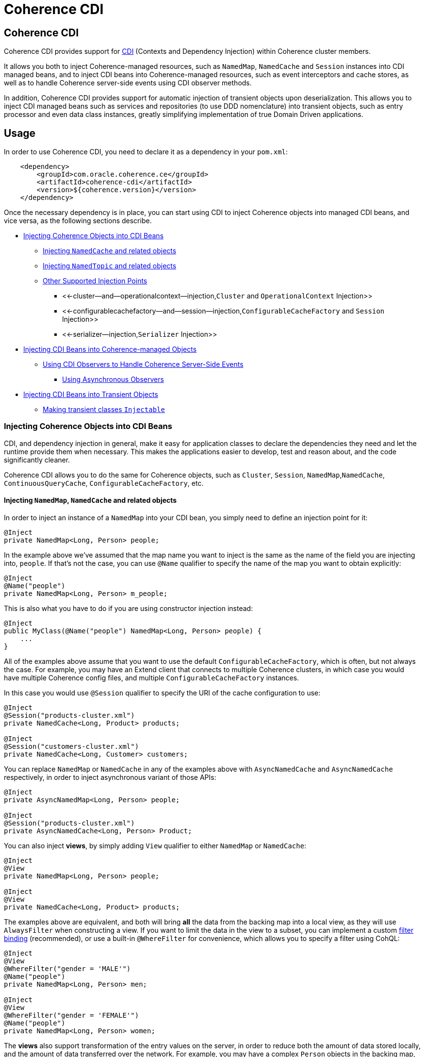 ///////////////////////////////////////////////////////////////////////////////

    Copyright (c) 2020, Oracle and/or its affiliates. All rights reserved.
    Licensed under the Universal Permissive License v 1.0 as shown at
    http://oss.oracle.com/licenses/upl.

///////////////////////////////////////////////////////////////////////////////

= Coherence CDI

== Coherence CDI

Coherence CDI provides support for http://cdi-spec.org/[CDI] (Contexts and Dependency  Injection) within Coherence cluster members.

It allows you both to inject Coherence-managed resources, such as `NamedMap`, `NamedCache` and `Session`  instances into CDI managed beans, and to inject CDI beans into Coherence-managed resources,  such as event interceptors and cache stores, as well as to handle Coherence server-side events using CDI observer methods.

In addition, Coherence CDI provides support for automatic injection of transient objects upon deserialization.
This allows you to inject CDI managed beans such as services and repositories (to use DDD nomenclature) into transient objects, such as entry processor and even data class instances, greatly simplifying implementation of true Domain Driven  applications.

== Usage

In order to use Coherence CDI, you need to declare it as a dependency in your `pom.xml`:

[source,xml]
----
    <dependency>
        <groupId>com.oracle.coherence.ce</groupId>
        <artifactId>coherence-cdi</artifactId>
        <version>${coherence.version}</version>
    </dependency>
----

Once the necessary dependency is in place, you can start using CDI to inject Coherence objects into managed CDI beans, and vice versa, as the following sections describe.

* <<injecting-coherence-objects-into-cdi-beans,Injecting Coherence Objects into CDI Beans>>
 ** <<injecting--namedcache--and-related-objects,Injecting `NamedCache` and related objects>>
 ** <<injecting--namedtopic--and-related-objects,Injecting `NamedTopic` and related objects>>
 ** <<other-supported-injection-points,Other Supported Injection Points>>
  *** <<-cluster--and--operationalcontext--injection,`Cluster` and `OperationalContext` Injection>>
  *** <<-configurablecachefactory--and--session--injection,`ConfigurableCacheFactory` and `Session` Injection>>
  *** <<-serializer--injection,`Serializer` Injection>>
* <<injecting-cdi-beans-into-coherence-managed-objects,Injecting CDI Beans into Coherence-managed Objects>>
 ** <<using-cdi-observers-to-handle-coherence-server-side-events,Using CDI Observers to Handle Coherence Server-Side Events>>
  *** <<using-asynchronous-observers,Using Asynchronous Observers>>
* <<injecting-cdi-beans-into-transient-objects,Injecting CDI Beans into Transient Objects>>
 ** <<making-transient-classes--injectable-,Making transient classes `Injectable`>>

=== Injecting Coherence Objects into CDI Beans

CDI, and dependency injection in general, make it easy for application classes to declare the dependencies they need and let the runtime provide them when necessary.
This makes the applications easier to develop, test and reason about, and the code significantly cleaner.

Coherence CDI allows you to do the same for Coherence objects, such as `Cluster`, `Session`, `NamedMap`,`NamedCache`, `ContinuousQueryCache`, `ConfigurableCacheFactory`, etc.

==== Injecting `NamedMap`, `NamedCache` and related objects

In order to inject an instance of a `NamedMap` into your CDI bean, you simply need to define an injection point for it:

[source,java]
----
@Inject
private NamedMap<Long, Person> people;
----

In the example above we've assumed that the map name you want to inject is the same as the name of the field you are injecting into, `people`.
If that's not the case, you can use `@Name` qualifier to specify the name of the map you want to obtain explicitly:

[source,java]
----
@Inject
@Name("people")
private NamedMap<Long, Person> m_people;
----

This is also what you have to do if you are using constructor injection instead:

[source,java]
----
@Inject
public MyClass(@Name("people") NamedMap<Long, Person> people) {
    ...
}
----

All of the examples above assume that you want to use the default `ConfigurableCacheFactory`, which is often, but not always the case.
For example, you may have an Extend client that connects  to multiple Coherence clusters, in which case you would have multiple Coherence config files, and multiple `ConfigurableCacheFactory` instances.

In this case you would use `@Session` qualifier to specify the URI of the cache configuration to use:

[source,java]
----
@Inject
@Session("products-cluster.xml")
private NamedCache<Long, Product> products;

@Inject
@Session("customers-cluster.xml")
private NamedCache<Long, Customer> customers;
----

You can replace `NamedMap` or `NamedCache` in any of the examples above with `AsyncNamedCache` and `AsyncNamedCache` respectively, in order to inject  asynchronous variant of those APIs:

[source,java]
----
@Inject
private AsyncNamedMap<Long, Person> people;

@Inject
@Session("products-cluster.xml")
private AsyncNamedCache<Long, Person> Product;
----

You can also inject *views*, by simply adding `View` qualifier to either `NamedMap` or `NamedCache`:

[source,java]
----
@Inject
@View
private NamedMap<Long, Person> people;

@Inject
@View
private NamedCache<Long, Product> products;
----

The examples above are equivalent, and both will bring *all* the data from the backing map into a local view, as they will use `AlwaysFilter` when constructing a view.
If you want to limit the data in the view to a subset, you can implement a custom xref:./doc/filter-bindings.adoc[filter binding] (recommended), or use a built-in `@WhereFilter` for convenience, which allows you to specify a filter using CohQL:

[source,java]
----
@Inject
@View
@WhereFilter("gender = 'MALE'")
@Name("people")
private NamedMap<Long, Person> men;

@Inject
@View
@WhereFilter("gender = 'FEMALE'")
@Name("people")
private NamedMap<Long, Person> women;
----

The  *views* also support transformation of the entry values on the server, in order to reduce both the amount of data stored locally, and the amount of data transferred over the network.
For example, you may have a complex `Person` objects in the backing map, but only need their names in order to populate a drop down on the client UI.

In that case, you can implement a custom xref:./doc/extractor-bindings.adoc[extractor binding] (recommended), or use a built-in `@PropertyExtractor` for convenience:

[source,java]
----
@Inject
@View
@PropertyExtractor("fullName")
@Name("people")
private NamedMap<Long, String> names;
----

Note that the value type in the example above has changed from `Person` to `String`, due to server-side transformation caused by the specified `@PropertyExtractor`.

==== Injecting `NamedTopic` and related objects

In order to inject an instance of a `NamedTopic` into your CDI bean, you simply need to define an injection point for it:

[source,java]
----
@Inject
private NamedTopic<Order> orders;
----

In the example above we've assumed that the topic name you want to inject is the same as the name of the field you are injecting into, in this case``orders``.
If that's not the case, you  can use `@Name` qualifier to specify the name of the cache you want to obtain explicitly:

[source,java]
----
@Inject
@Name("orders")
private NamedTopic<Order> m_orders;
----

This is also what you have to do if you are using constructor injection instead:

[source,java]
----
@Inject
public MyClass(@Name("orders") NamedTopic<Order> orders) {
    ...
}
----

All of the examples above assume that you want to use the default `ConfigurableCacheFactory`, which is often, but not always the case.
For example, you may have an Extend client that connects  to multiple Coherence clusters, in which case you would have multiple Coherence cache config files, and multiple `ConfigurableCacheFactory` instances.

In this case you would use `Session` qualifier to specify the URI of the cache configuration to use:

[source,java]
----
@Inject
@Session("payments-cluster.xml")
private NamedTopic<PaymentRequest> payments;

@Inject
@Session("shipments-cluster.xml")
private NamedTopic<ShippingRequest> shipments;
----

The examples above allow you to inject a `NamedTopic` instance into your CDI bean, but it is often simpler and more convenient to inject `Publisher` or `Subscriber` for a given topic instead.

This can be easily accomplished by replacing `NamedTopic<T>` in any of the examples above with either `Publisher<T>`:

[source,java]
----
@Inject
private Publisher<Order> orders;

@Inject
@Name("orders")
private Publisher<Order> m_orders;

@Inject
@Session("payments-cluster.xml")
private Publisher<PaymentRequest> payments;
----

or `Subscriber<T>`:

[source,java]
----
@Inject
private Subscriber<Order> orders;

@Inject
@Name("orders")
private Subscriber<Order> m_orders;

@Inject
@Session("payments-cluster.xml")
private Subscriber<PaymentRequest> payments;
----

Basically, all topic-related details, such as topic name (based on either injection point name or the explicit name from `@Name` annotation), factory URI and message type, will be used under the hood to retrieve the `NamedTopic`, and to obtain `Publisher` or `Subscriber` from it.

Additionally, if you want to place your ``Subscriber``s into a subscriber group, you can easily accomplish that by adding `@SubscriberGroup` qualifier to the injection point:

[source,java]
----
@Inject
@SubscriberGroup("orders-queue")
private Subscriber<Order> orders;
----

==== Other Supported Injection Points

While the injection of a `NamedMap`, `NamedCache`, `NamedTopic`, and related instances, as shown above,  is probably the single most used feature of Coherence CDI, it is certainly not the only one.
The following sections describe other Coherence artifacts that can be injected using Coherence CDI.

===== `Cluster` and `OperationalContext` Injection

If you need an instance of a `Cluster` interface somewhere in your application, you can easily obtain it via injection:

[source,java]
----
@Inject
private Cluster cluster;
----

You can do the same if you need an instance of an `OperationalContext`:

[source,java]
----
@Inject
private OperationalContext ctx;
----

===== `ConfigurableCacheFactory` and `Session` Injection

On rare occasions when you need to use either of these directly, Coherence CDI makes it trivial to do so.

To obtain an instance of a default `CCF` or `Session`, all you need to do is inject them into the  class that needs to use them:

[source,java]
----
@Inject
private ConfigurableCacheFactory ccf;

@Inject
private Session session;
----

If you need a specific `CCF` or `Session` you can simply qualify them using `@Name` qualifier and specifying the URI of the cache config file to use:

[source,java]
----
@Inject
@Name("my-cache-config.xml")
private ConfigurableCacheFactory ccf;

@Inject
@Name("my-cache-config.xml")
private Session session;
----

===== `Serializer` Injection

While in most cases you won't have to deal with serializers directly, Coherence CDI makes it simple to obtain named serializers (and to register new ones) when you need.

To get a default `Serializer` for the current context class loader, you can simply inject it:

[source,java]
----
@Inject
private Serializer defaultSerializer;
----

However, it may be more useful to inject one of the named serializers defined in the operational configuration, which can be easily accomplished using `@Name` qualifier:

[source,java]
----
@Inject
@Name("java")
private Serializer javaSerializer;

@Inject
@Name("pof")
private Serializer pofSerializer;
----

In addition to the serializers defined in the operational config, the example above will also perform `BeanManager` lookup for a named bean that implements `Serializer` interface.

That means that if you implemented a custom `Serializer` bean, such as:

[source,java]
----
@Named("json")
@ApplicationScoped
public class JsonSerializer implements Serializer {
    ...
}
----

it would be automatically discovered and registered by the CDI, and you would then be able to inject it just as easily as the named serializers defined in the operational config:

[source,java]
----
@Inject
@Name("json")
private Serializer jsonSerializer;
----

=== Injecting CDI Beans into Coherence-managed Objects

Coherence has a number of server-side extension points, which allow users to customize application  behavior in different ways, typically by configuring their extensions within various sections of the  cache configuration file.
For example, the users can implement event interceptors and cache stores,  in order to handle server-side events and integrate with the external data stores and other services.

Coherence CDI provides a way to inject named CDI beans into these extension points using custom  configuration namespace handler.

[source,xml]
----
<cache-config xmlns:xsi="http://www.w3.org/2001/XMLSchema-instance"
        xmlns="http://xmlns.oracle.com/coherence/coherence-cache-config"
        xmlns:cdi="class://com.oracle.coherence.cdi.CdiNamespaceHandler"
        xsi:schemaLocation="http://xmlns.oracle.com/coherence/coherence-cache-config coherence-cache-config.xsd">
----

Once you've declared the handler for the `cdi` namespace above, you can specify `<cdi:bean>` element in any place where you would normally use `<class-name>` or `<class-factory-name>` elements:

[source,xml]
----
<?xml version="1.0"?>

<cache-config xmlns:xsi="http://www.w3.org/2001/XMLSchema-instance"
        xmlns="http://xmlns.oracle.com/coherence/coherence-cache-config"
        xmlns:cdi="class://com.oracle.coherence.cdi.CdiNamespaceHandler"
        xsi:schemaLocation="http://xmlns.oracle.com/coherence/coherence-cache-config coherence-cache-config.xsd">

    <interceptors>
        <interceptor>
            <instance>
                <cdi:bean>registrationListener</cdi:bean>
            </instance>
        </interceptor>
        <interceptor>
            <instance>
                <cdi:bean>activationListener</cdi:bean>
            </instance>
        </interceptor>
    </interceptors>

    <caching-scheme-mapping>
        <cache-mapping>
            <cache-name>*</cache-name>
            <scheme-name>distributed-scheme</scheme-name>
            <interceptors>
                <interceptor>
                    <instance>
                        <cdi:bean>cacheListener</cdi:bean>
                    </instance>
                </interceptor>
            </interceptors>
        </cache-mapping>
    </caching-scheme-mapping>

    <caching-schemes>
        <distributed-scheme>
            <scheme-name>distributed-scheme</scheme-name>
            <service-name>PartitionedCache</service-name>
            <local-storage system-property="coherence.distributed.localstorage">true</local-storage>
            <partition-listener>
                <cdi:bean>partitionListener</cdi:bean>
            </partition-listener>
            <member-listener>
                <cdi:bean>memberListener</cdi:bean>
            </member-listener>
            <backing-map-scheme>
                <local-scheme/>
            </backing-map-scheme>
            <autostart>true</autostart>
            <interceptors>
                <interceptor>
                    <instance>
                        <cdi:bean>storageListener</cdi:bean>
                    </instance>
                </interceptor>
            </interceptors>
        </distributed-scheme>
    </caching-schemes>
</cache-config>
----

Note that you can only inject named CDI beans (beans with an explicit `@Named` annotations) via  `<cdi:bean>` element.
For example, the `cacheListener` interceptor bean used above would look similar to this:

[source,java]
----
@ApplicationScoped
@Named("cacheListener")
@EntryEvents(INSERTING)
public class MyCacheListener
        implements EventInterceptor<EntryEvent<Long, String>> {
    @Override
    public void onEvent(EntryEvent<Long, String> e) {
        // handle INSERTING event
    }
}
----

Also keep in mind that only `@ApplicationScoped` beans can be injected, which implies that they  may be shared.
For example, because we've used wildcard `*` as a cache name within the cache mapping in the example above, the same instance of `cacheListener` will receive events from multiple caches.

This is typically fine, as the event itself provides the details about the context that raised it, including cache name and the service it was raised from, but it does imply that any shared state that you may have within your listener class shouldn't be context-specific and it must be safe for concurrent access from multiple threads.
If you can't guarantee the latter, you may want to declare the `onEvent` method as `synchronized`, to ensure only one thread at a time can access any shared state you may have.

==== Using CDI Observers to Handle Coherence Server-Side Events

While the above examples show that you can implement any Coherence `EventInterceptor` as a CDI bean and register it using `<cdi:bean>` element within the cache configuration file, Coherence CDI  also provides a much simpler way to accomplish the same goal using standard CDI Events and Observers.

The first thing you need to do is register a single global interceptor within the cache config:

[source,xml]
----
<cache-config xmlns:xsi="http://www.w3.org/2001/XMLSchema-instance"
              xmlns:cdi="class://com.oracle.coherence.cdi.CdiNamespaceHandler"
              xmlns="http://xmlns.oracle.com/coherence/coherence-cache-config"
              xsi:schemaLocation="http://xmlns.oracle.com/coherence/coherence-cache-config coherence-cache-config.xsd">

  <interceptors>
    <interceptor>
      <instance>
        <cdi:bean>com.oracle.coherence.cdi.EventDispatcher</cdi:bean>
      </instance>
    </interceptor>
  </interceptors>

  <!-- the rest of cache config as usual -->
</cache-config>
----

Coherence CDI `EventDispatcher` bean will then listen to all events raised by all Coherence event dispatchers and re-raise them as CDI events that you can observe.
For example, to implement the  equivalent of `cacheListener` interceptor above, you would simply define an observer method in  any CDI bean that wants to be notified when the event happens:

[source,java]
----
private void onInserting(@Observes @Inserting EntryEvent<?, ?> event) {
    // handle INSERTING event on any cache
}
----

The observer method above will receive all `INSERTING` events for all the caches, across all the services, but you can use CDI qualifiers to control that behavior:

[source,java]
----
private void onInserting(@Observes @Updated @Cache("people") EntryEvent<?, ?> event) {
    // handle UPDATED event on 'people' map/cache only
}

private void onRemoved(@Observes @Removed @Service("Products") EntryEvent<?, ?> event) {
    // handle REMOVED event on any map/cache on the 'Products' service
}
----

Of course, you can also remove qualifiers to broaden the scope of events your handler receives:

[source,java]
----
private void onEntryEvent(@Observes EntryEvent<?, ?> event) {
    // handle any event on any cache
}
----

The examples above show only how to handle ``EntryEvent``s, but the same applies to all other event types:

[source,java]
----
private void onActivated(@Observes @Activated LifecycleEvent event) {
    // handle cache factory activation
}

private void onCreatedPeople(@Observes @Created @Cache("people") CacheLifecycleEvent event) {
    // handle creation of the 'people' map/cache
}

private void onExecuting(@Observes @Executing @Cache("people") @Processor(Uppercase.class) EntryProcessorEvent event) {
    // intercept 'Uppercase` entry processor execution against 'people' map/cache
}
----

And again, you can broaden the scope by widening the type of events you observe:

[source,java]
----
private void onPartitionedCacheEvent(@Observes com.tangosol.net.events.partition.cache.Event<?> event) {
    // handle any/all events raised by the partitioned cache service (CacheLifecycleEvent, EntryEvent or EntryProcessorEvent)
    // can use @Cache and @Service as a narrowing qualifier
}

private void onPartitionedServiceEvent(@Observes com.tangosol.net.events.partition.Event<?> event) {
    // handle any/all events raised by the partitioned service (TransactionEvent, TransferEvent or UnsolicitedCommitEvent)
    // can use @Service as a narrowing qualifier
}

private void onEvent(@Observes com.tangosol.net.events.Event<?> event) {
    // handle any/all events (all of the above, plus LifecycleEvent)
}
----

===== Using Asynchronous Observers

All of the examples above used synchronous observers by specifying `@Observes` qualifier for each observer method.
However, Coherence CDI fully supports asynchronous CDI observers as well.
All you need to do is replace `@Observes` with `@ObservesAsync` in any of the examples above.

[source,java]
----
private void onActivated(@ObservesAsync @Activated LifecycleEvent event) {
    // handle cache factory activation
}

private void onCreatedPeople(@ObservesAsync @Created @Cache("people") CacheLifecycleEvent event) {
    // handle creation of the 'people' map/cache
}

private void onExecuting(@ObservesAsync @Executing @Cache("people") @Processor(Uppercase.class) EntryProcessorEvent event) {
    // intercept 'Uppercase` entry processor execution against 'people', map/cache
}
----

However, there is an important caveat.

Coherence events fall into two categories: pre- and post-commit events.
All of the events whose name ends  with `ing`, such as `Inserting`, `Updating`, `Removing` or `Executing` are pre-commit, which means that they can either modify the data or even completely cancel the operation by throwing an exception, but in  order to do so they must be synchronous to ensure that they are executed on the same thread that is  executing the operation that triggered the event.

That means that you can _observe_ them using asynchronous CDI observers, but if you want to mutate the set of entries that are part of the event payload, or veto the event by throwing an exception, you must use synchronous CDI observer.

=== Injecting CDI Beans into Transient Objects

Using CDI to inject Coherence objects into your application classes, and CDI beans into Coherence-managed objects will allow you to support many use cases where dependency injection may be useful, but it doesn't cover an important use case that is somewhat specific to Coherence.

Coherence is a distributed system, and it uses serialization in order to send both the data and the  processing requests from one cluster member (or remote client) to another, as well as to store data, both in memory and on disk.

Processing requests, such as entry processors and aggregators, are then deserialized on a target cluster member(s) in order to be executed, and in some cases they could benefit from dependency injection in order to avoid service lookups.

Similarly, while the data is stored in a serialized, binary format, it may need to be deserialized into user supplied classes for server-side processing, such as when executing entry processors and aggregators, and can also benefit from dependency injection (in order to support Domain-Driven Design (DDD), for example).

While these transient objects are not managed by the CDI container, Coherence CDI does support their injection after deserialization, but for performance reasons requires that you explicitly opt-in by implementing `com.oracle.coherence.cdi.Injectable` interface.

==== Making transient classes `Injectable`

While not technically a true marker interface, `Injectable` can be treated as such for all intents and purposes.
All you need to do is add it to the `implements` clause of your class in order for injection on deserialization to kick in:

[source,java]
----
public class InjectableBean
        implements Injectable, Serializable {

    @Inject
    private Converter<String, String> converter;

    private String text;

    InjectableBean() {
    }

    InjectableBean(String text) {
        this.text = text;
    }

    String getConvertedText() {
        return converter.convert(text);
    }
}
----

Assuming that you have the following `Converter` service implementation in your application, it will be injected into `InjectableBean` after deserialization and the `getConvertedText` method will return the value of the `text` field converted to upper case:

[source,java]
----
@ApplicationScoped
public class ToUpperConverter
        implements Converter<String, String> {
    @Override
    public String convert(String s) {
        return s.toUpperCase();
    }
}
----

NOTE: If your `Injectable` class has `@PostConstruct` callback method, it will be called after the injection.
However, because we have no control over object's lifecycle after that point, `@PreDestroy` callback will *never* be called).

You should note that the above functionality is not dependent on the serialization format and will work with both Java and POF serialization (or any other custom serializer), and for any object that is  deserialized on any Coherence member (or even on a remote client).

While the deserialized transient objects are not true CDI managed beans, being able to inject CDI managed dependencies into them upon deserialization will likely satisfy most dependency injection requirements you will ever have in those application components.
We hope you'll find it useful.
